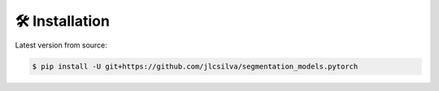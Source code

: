 🛠 Installation
===============

Latest version from source:

.. code-block:: bash

    $ pip install -U git+https://github.com/jlcsilva/segmentation_models.pytorch